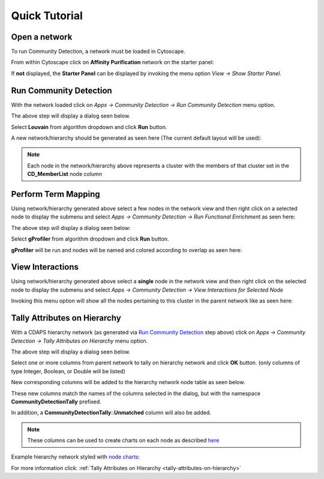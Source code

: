 .. _quick-tutorial:

Quick Tutorial
==============

Open a network
--------------

To run Community Detection, a network must be loaded in Cytoscape.

From within Cytoscape click on **Affinity Purification** network
on the starter panel:

.. image:: images/quicktutorial/starterpanel.png
   :class: with-border with-shadow

If **not** displayed, the **Starter Panel** can
be displayed by invoking the menu option `View -> Show Starter Panel`.

   .. image:: images/quicktutorial/loadstarterpanel.png


Run Community Detection
-----------------------

With the network loaded click on `Apps -> Community Detection -> Run Community Detection` menu option.

.. image:: images/quicktutorial/runcommunitydetection.png
   :class: with-border with-shadow

The above step will display a dialog seen below.

Select **Louvain** from algorithm dropdown and
click **Run** button.

.. image:: images/quicktutorial/communitydetectiondialog.png
   :class: with-border with-shadow

A new network/hierarchy should be generated as seen here (The current default layout will be used):

.. image:: images/quicktutorial/resultinghierarchy.png
   :class: with-border with-shadow

.. note::
   
   Each node in the network/hierarchy above represents a cluster
   with the members of that cluster set in the **CD_MemberList** node column

.. _perform-term-mapping:

Perform Term Mapping
--------------------

Using network/hierarchy generated above select a few nodes
in the network view and then right click on a selected node to display the submenu
and select `Apps -> Community Detection -> Run Functional Enrichment`
as seen here:

.. image:: images/quicktutorial/term_map_select_nodes.png
   :class: with-border with-shadow

The above step will display a dialog seen below:

Select **gProfiler** from algorithm dropdown and click
**Run** button.

.. image:: images/quicktutorial/term_map_dialog.png
   :class: with-border with-shadow

**gProfiler** will be run and nodes will be named and
colored according to overlap as seen here:

.. image:: images/quicktutorial/mapped_terms.png
   :class: with-border with-shadow


.. _view-interactions:

View Interactions
-----------------

Using network/hierarchy generated above select a **single**
node in the network view and then right click on the
selected node to display the submenu and select
`Apps -> Community Detection -> View Interactions for Selected Node`

.. image:: images/quicktutorial/view_interactions_invoke.png
   :class: with-border with-shadow

Invoking this menu option will show all the nodes pertaining to this cluster
in the parent network like as seen here:

.. image:: images/quicktutorial/view_interactions.png
   :class: with-border with-shadow

Tally Attributes on Hierarchy
-------------------------------

With a CDAPS hierarchy network (as generated via `Run Community Detection`_ step above) 
click on `Apps -> Community Detection -> Tally Attributes on Hierarchy` menu option.

.. image:: images/quicktutorial/runtallyattribs.png
   :class: with-border with-shadow

The above step will display a dialog seen below.

Select one or more columns from parent network to tally on hierarchy network and
click **OK** button. (only columns of type Integer, Boolean, or Double will be listed)

.. image:: images/quicktutorial/runtallyattribsdialog.png
   :class: with-border with-shadow

New corresponding columns will be added to the hierarchy network node table as seen
below.

.. image:: images/quicktutorial/resultingtallycols.png
   :class: with-border with-shadow

These new columns match the names of the columns selected in the dialog, but with the
namespace **CommunityDetectionTally** prefixed.

In addition, a **CommunityDetectionTally**::**Unmatched** column will also be added.

.. note::

   These columns can be used to create charts on each node as described
   `here <http://manual.cytoscape.org/en/stable/Styles.html?highlight=pie%20chart#tutorial-6-creating-node-charts>`_

Example hierarchy network styled with 
`node charts <http://manual.cytoscape.org/en/stable/Styles.html?highlight=pie%20chart#tutorial-6-creating-node-charts>`_:

.. image:: images/quicktutorial/resultingtallypiechart.png
   :class: with-border with-shadow

For more information click: :ref:`Tally Attributes on Hierarchy <tally-attributes-on-hierarchy>`


